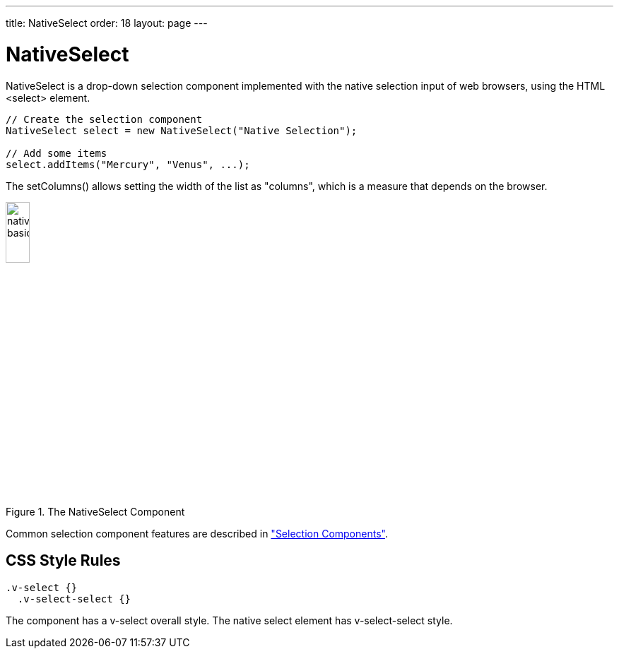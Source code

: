 ---
title: NativeSelect
order: 18
layout: page
---

[[components.nativeselect]]
= [classname]#NativeSelect#

ifdef::web[]
[.sampler]
image:{img/live-demo.png}[alt="Live Demo", link="https://demo.vaadin.com/sampler/#ui/data-input/multiple-value/drop-down-menu"]
endif::web[]

[classname]#NativeSelect# is a drop-down selection component implemented with
the native selection input of web browsers, using the HTML
[literal]#++<select>++# element.


[source, java]
----
// Create the selection component
NativeSelect select = new NativeSelect("Native Selection");

// Add some items
select.addItems("Mercury", "Venus", ...);
----

The [methodname]#setColumns()# allows setting the width of the list as
"columns", which is a measure that depends on the browser.

[[figure.components.nativeselect.basic]]
.The [classname]#NativeSelect# Component
image::img/nativeselect-basic.png[width=20%, scaledwidth=40%]

Common selection component features are described in
<<dummy/../../../framework/components/components-selection#components.selection,"Selection Components">>.

== CSS Style Rules


[source, css]
----
.v-select {}
  .v-select-select {}
----

The component has a [literal]#++v-select++# overall style. The native
[literal]#++select++# element has [literal]#++v-select-select++# style.
